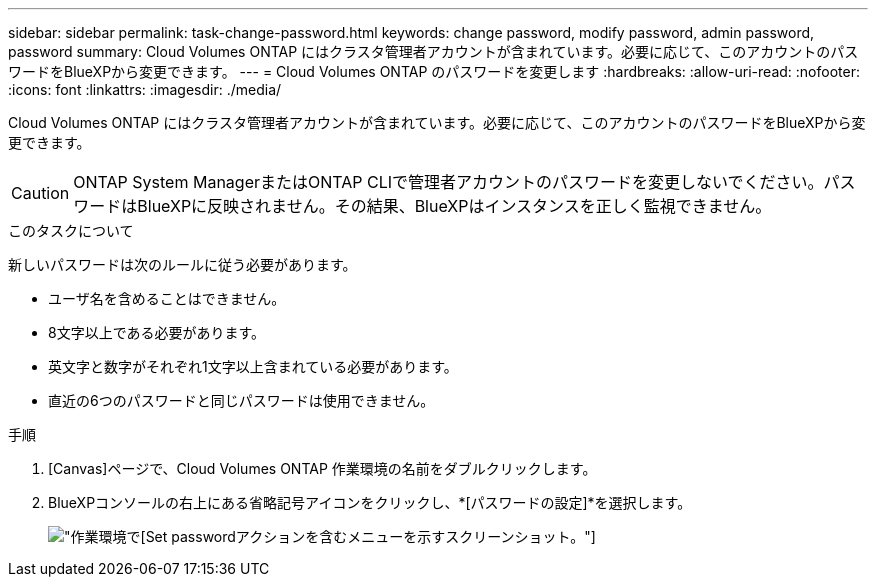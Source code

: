---
sidebar: sidebar 
permalink: task-change-password.html 
keywords: change password, modify password, admin password, password 
summary: Cloud Volumes ONTAP にはクラスタ管理者アカウントが含まれています。必要に応じて、このアカウントのパスワードをBlueXPから変更できます。 
---
= Cloud Volumes ONTAP のパスワードを変更します
:hardbreaks:
:allow-uri-read: 
:nofooter: 
:icons: font
:linkattrs: 
:imagesdir: ./media/


[role="lead"]
Cloud Volumes ONTAP にはクラスタ管理者アカウントが含まれています。必要に応じて、このアカウントのパスワードをBlueXPから変更できます。


CAUTION: ONTAP System ManagerまたはONTAP CLIで管理者アカウントのパスワードを変更しないでください。パスワードはBlueXPに反映されません。その結果、BlueXPはインスタンスを正しく監視できません。

.このタスクについて
新しいパスワードは次のルールに従う必要があります。

* ユーザ名を含めることはできません。
* 8文字以上である必要があります。
* 英文字と数字がそれぞれ1文字以上含まれている必要があります。
* 直近の6つのパスワードと同じパスワードは使用できません。


.手順
. [Canvas]ページで、Cloud Volumes ONTAP 作業環境の名前をダブルクリックします。
. BlueXPコンソールの右上にある省略記号アイコンをクリックし、*[パスワードの設定]*を選択します。
+
image:screenshot_settings_set_password.png["作業環境で[Set password]アクションを含むメニューを示すスクリーンショット。"]


